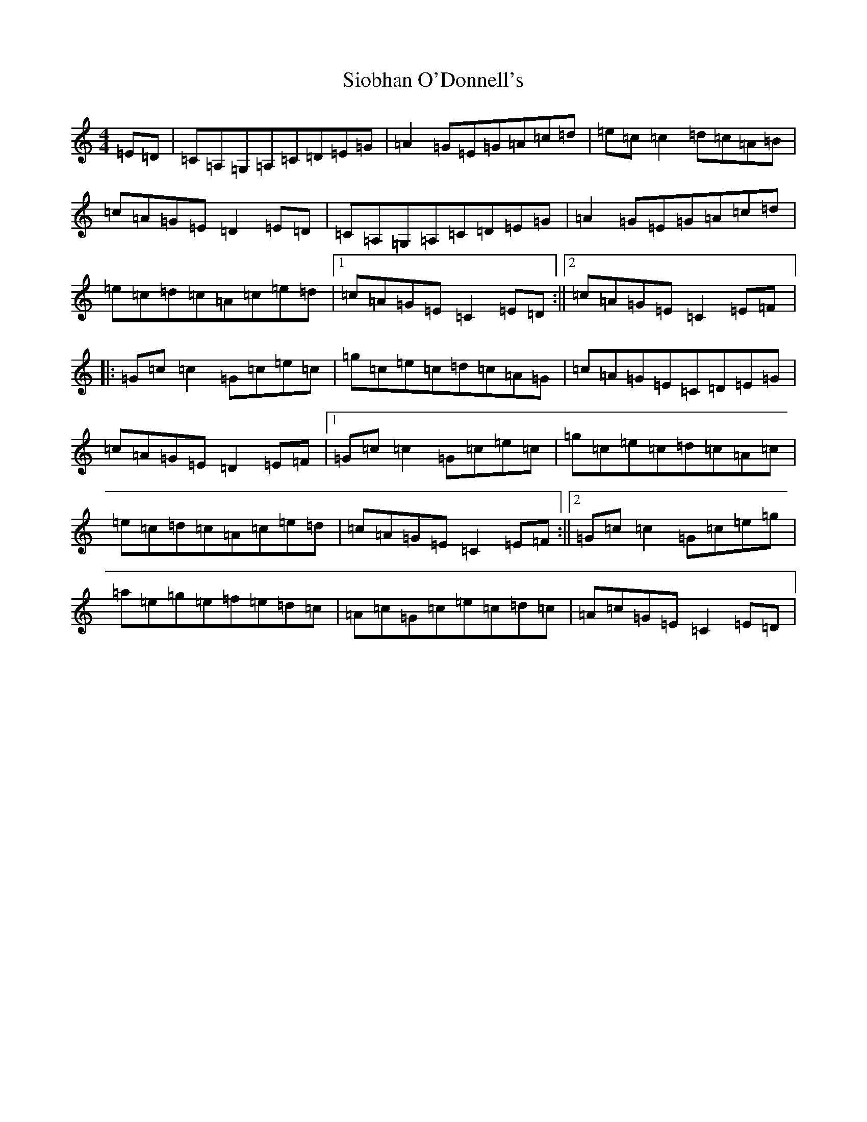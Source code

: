 X: 20443
T: Siobhan O'Donnell's
S: https://thesession.org/tunes/729#setting729
Z: A Major
R: reel
M: 4/4
L: 1/8
K: C Major
=E=D|=C=A,=G,=A,=C=D=E=G|=A2=G=E=G=A=c=d|=e=c=c2=d=c=A=B|=c=A=G=E=D2=E=D|=C=A,=G,=A,=C=D=E=G|=A2=G=E=G=A=c=d|=e=c=d=c=A=c=e=d|1=c=A=G=E=C2=E=D:||2=c=A=G=E=C2=E=F|:=G=c=c2=G=c=e=c|=g=c=e=c=d=c=A=G|=c=A=G=E=C=D=E=G|=c=A=G=E=D2=E=F|1=G=c=c2=G=c=e=c|=g=c=e=c=d=c=A=c|=e=c=d=c=A=c=e=d|=c=A=G=E=C2=E=F:||2=G=c=c2=G=c=e=g|=a=e=g=e=f=e=d=c|=A=c=G=c=e=c=d=c|=A=c=G=E=C2=E=D|